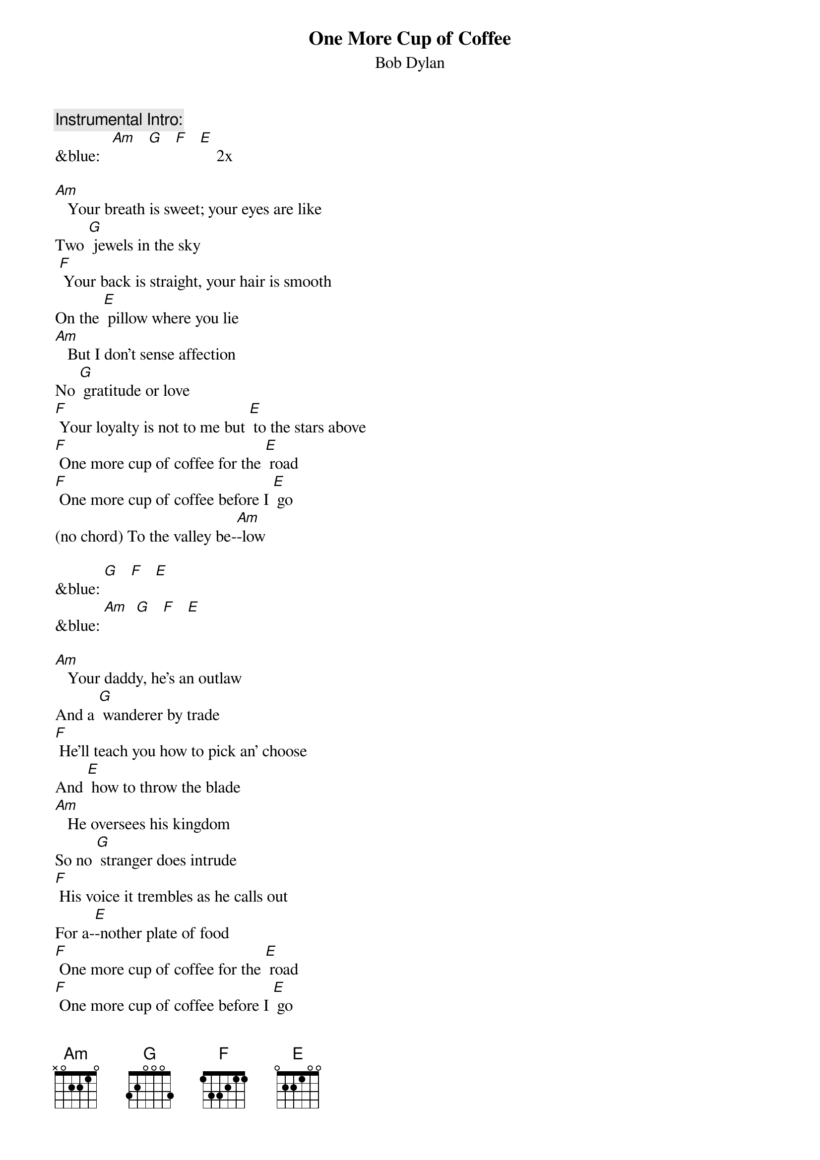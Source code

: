 {t: One More Cup of Coffee}
{st: Bob Dylan}

{c: Instrumental Intro:}
&blue:   [Am]   [G]   [F]   [E]    2x

[Am]   Your breath is sweet; your eyes are like
Two [G] jewels in the sky
 [F] Your back is straight, your hair is smooth
On the [E] pillow where you lie
[Am]   But I don't sense affection
No [G] gratitude or love
[F] Your loyalty is not to me but [E] to the stars above
[F] One more cup of coffee for the [E] road
[F] One more cup of coffee before I [E] go
(no chord) To the valley be-[Am]-low

&blue: [G]   [F]   [E]
&blue: [Am]  [G]   [F]   [E]

[Am]   Your daddy, he's an outlaw
And a [G] wanderer by trade
[F] He'll teach you how to pick an' choose
And [E] how to throw the blade
[Am]   He oversees his kingdom
So no [G] stranger does intrude
[F] His voice it trembles as he calls out
For a-[E]-nother plate of food
[F] One more cup of coffee for the [E] road
[F] One more cup of coffee before I [E] go
(no chord) To the valley be-[Am]-low

&blue: [G]   [F]   [E]
&blue: [Am]  [G]   [F]   [E]

[Am]   Your sister sees the future
Like your [G] momma and yourself
[F] You never learned to read or write
There's no [E] books upon your shelf
[Am]   And your pleasure knows no limits
Your voice is [G] like a meadow lark
[F] But your heart is like an ocean
Mys-[E]-terious and dark
[F] One more cup of coffee for the [E] road
[F] One more cup of coffee before I [E] go
(no chord) To the valley be-[Am]-low

&blue: [G]   [F]   [E]
&blue: [Am]  [G]   [F]   [E]   [Am]
